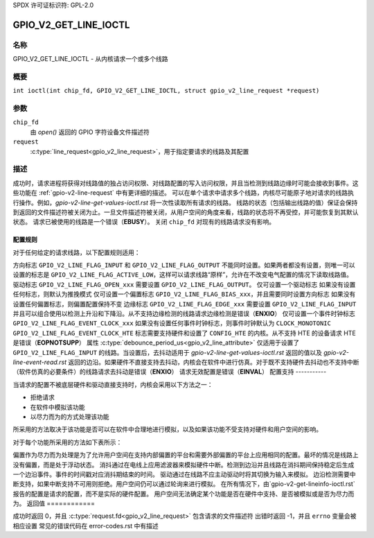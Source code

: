 SPDX 许可证标识符: GPL-2.0

.. _GPIO_V2_GET_LINE_IOCTL:

**************************
GPIO_V2_GET_LINE_IOCTL
**************************

名称
====

GPIO_V2_GET_LINE_IOCTL - 从内核请求一个或多个线路

概要
====

.. c:macro:: GPIO_V2_GET_LINE_IOCTL

``int ioctl(int chip_fd, GPIO_V2_GET_LINE_IOCTL, struct gpio_v2_line_request *request)``

参数
====

``chip_fd``
    由 `open()` 返回的 GPIO 字符设备文件描述符
``request``
    :c:type:`line_request<gpio_v2_line_request>`，用于指定要请求的线路及其配置

描述
====

成功时，请求进程将获得对线路值的独占访问权限、对线路配置的写入访问权限，并且当检测到线路边缘时可能会接收到事件。这些功能在 :ref:`gpio-v2-line-request` 中有更详细的描述。
可以在单个请求中请求多个线路，内核尽可能原子地对请求的线路执行操作。例如，`gpio-v2-line-get-values-ioctl.rst` 将一次性读取所有请求的线路。
线路的状态（包括输出线路的值）保证会保持到返回的文件描述符被关闭为止。一旦文件描述符被关闭，从用户空间的角度来看，线路的状态将不再受控，并可能恢复到其默认状态。
请求已被使用的线路是一个错误（**EBUSY**）。
关闭 ``chip_fd`` 对现有的线路请求没有影响。

.. _gpio-v2-get-line-config-rules:

配置规则
-------------------

对于任何给定的请求线路，以下配置规则适用：

方向标志 ``GPIO_V2_LINE_FLAG_INPUT`` 和 ``GPIO_V2_LINE_FLAG_OUTPUT`` 不能同时设置。如果两者都没有设置，则唯一可以设置的标志是 ``GPIO_V2_LINE_FLAG_ACTIVE_LOW``，这样可以请求线路“原样”，允许在不改变电气配置的情况下读取线路值。
驱动标志 ``GPIO_V2_LINE_FLAG_OPEN_xxx`` 需要设置 ``GPIO_V2_LINE_FLAG_OUTPUT``。
仅可设置一个驱动标志
如果没有设置任何标志，则默认为推挽模式
仅可设置一个偏置标志 ``GPIO_V2_LINE_FLAG_BIAS_xxx``，并且需要同时设置方向标志
如果没有设置任何偏置标志，则偏置配置保持不变
边缘标志 ``GPIO_V2_LINE_FLAG_EDGE_xxx`` 需要设置 ``GPIO_V2_LINE_FLAG_INPUT`` 并且可以组合使用以检测上升沿和下降沿。从不支持边缘检测的线路请求边缘检测是错误（**ENXIO**）
仅可设置一个事件时钟标志 ``GPIO_V2_LINE_FLAG_EVENT_CLOCK_xxx``
如果没有设置任何事件时钟标志，则事件时钟默认为 ``CLOCK_MONOTONIC``
``GPIO_V2_LINE_FLAG_EVENT_CLOCK_HTE`` 标志需要支持硬件和设置了 ``CONFIG_HTE`` 的内核。从不支持 HTE 的设备请求 HTE 是错误（**EOPNOTSUPP**）
属性 :c:type:`debounce_period_us<gpio_v2_line_attribute>` 仅适用于设置了 ``GPIO_V2_LINE_FLAG_INPUT`` 的线路。当设置后，去抖动适用于 `gpio-v2-line-get-values-ioctl.rst` 返回的值以及 `gpio-v2-line-event-read.rst` 返回的边沿。如果硬件不直接支持去抖动，内核会在软件中进行仿真。对于既不支持硬件去抖动也不支持中断（软件仿真的必要条件）的线路请求去抖动是错误（**ENXIO**）
请求无效配置是错误（**EINVAL**）
配置支持
-----------

当请求的配置不被底层硬件和驱动直接支持时，内核会采用以下方法之一：

- 拒绝请求
- 在软件中模拟该功能
- 以尽力而为的方式处理该功能

所采用的方法取决于该功能是否可以在软件中合理地进行模拟，以及如果该功能不受支持对硬件和用户空间的影响。

对于每个功能所采用的方法如下表所示：

==============   ===========
功能              方法
==============   ===========
偏置（Bias）      尽力而为
消抖（Debounce）  模拟
方向（Direction） 拒绝
驱动（Drive）     模拟
边沿检测（Edge Detection） 拒绝
==============   ==========

偏置作为尽力而为处理是为了允许用户空间在支持内部偏置的平台和需要外部偏置的平台上应用相同的配置。最坏的情况是线路上没有偏置，而是处于浮动状态。
消抖通过在电线上应用滤波器来模拟硬件中断。检测到边沿并且线路在消抖期间保持稳定后生成一个边沿事件。事件的时间戳对应消抖期结束的时间。
驱动通过在线路不应主动驱动时将其切换为输入来模拟。
边沿检测需要中断支持，如果中断支持不可用则拒绝。用户空间仍可以通过轮询来进行模拟。
在所有情况下，由`gpio-v2-get-lineinfo-ioctl.rst`报告的配置是请求的配置，而不是实际的硬件配置。
用户空间无法确定某个功能是否在硬件中支持、是否被模拟或是否为尽力而为。
返回值
============

成功时返回 0，并且 :c:type:`request.fd<gpio_v2_line_request>` 包含请求的文件描述符
出错时返回 -1，并且 ``errno`` 变量会被相应设置
常见的错误代码在 error-codes.rst 中有描述
